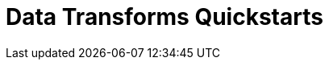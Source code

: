 = Data Transforms Quickstarts
:description: Choose your deployment environment to get started with building and deploying your first transform function in Redpanda.
:page-aliases: reference:rpk/rpk-wasm/rpk-wasm.adoc, reference:rpk/rpk-wasm.adoc, reference:rpk/rpk-wasm/rpk-wasm-deploy.adoc, reference:rpk/rpk-wasm/rpk-wasm-generate.adoc, reference:rpk/rpk-wasm/rpk-wasm-remove.adoc, data-management:data-transform.adoc, labs:data-transform/index.adoc
:page-layout: index
:page-categories: Development, Stream Processing, Data Transforms
// tag::single-source[]

// end::single-source[]